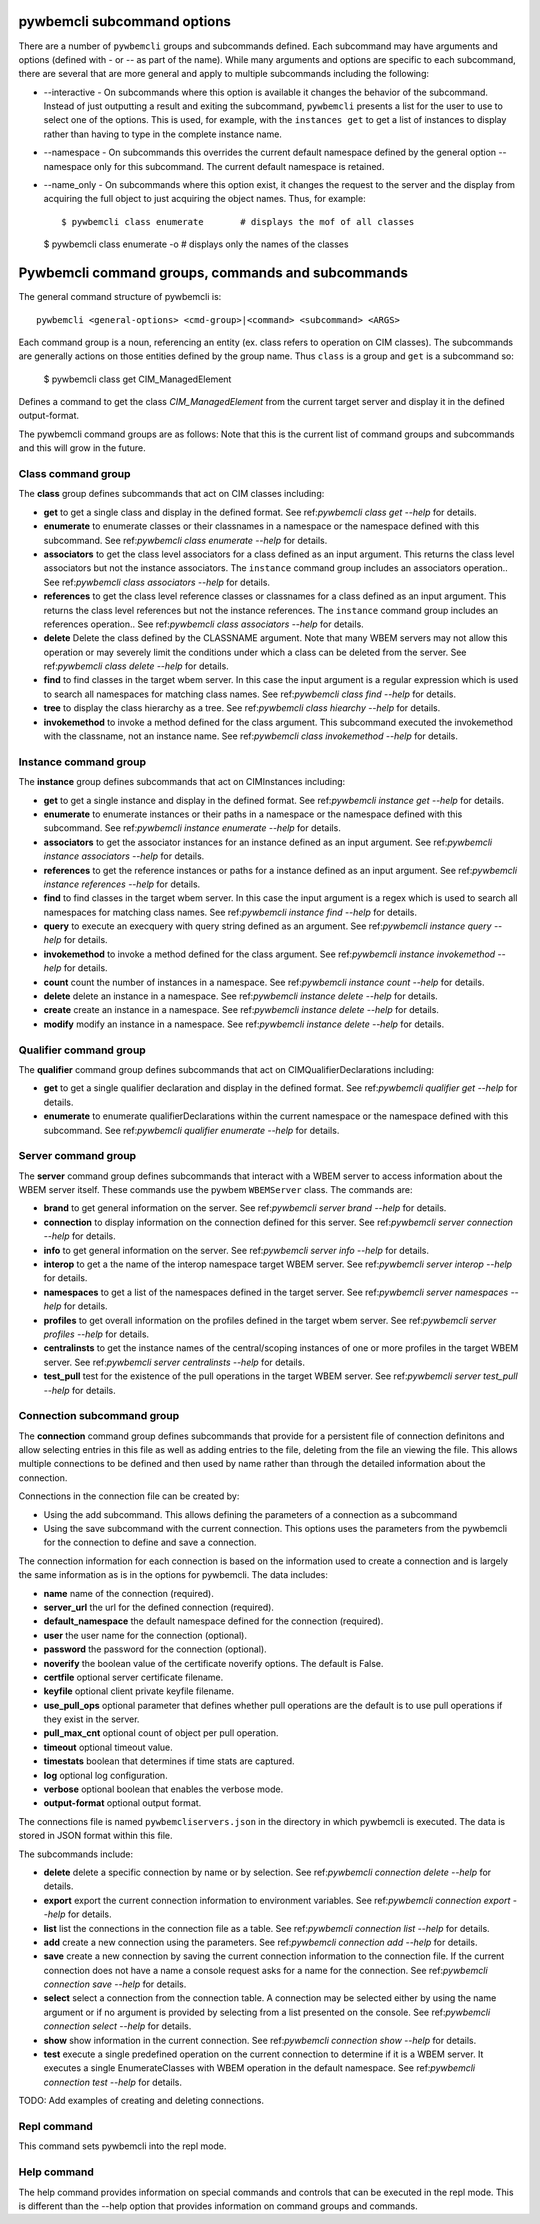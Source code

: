 .. Copyright 2016 IBM Corp. All Rights Reserved.
..
.. Licensed under the Apache License, Version 2.0 (the "License");
.. you may not use this file except in compliance with the License.
.. You may obtain a copy of the License at
..
..    http://www.apache.org/licenses/LICENSE-2.0
..
.. Unless required by applicable law or agreed to in writing, software
.. distributed under the License is distributed on an "AS IS" BASIS,
.. WITHOUT WARRANTIES OR CONDITIONS OF ANY KIND, either express or implied.
.. See the License for the specific language governing permissions and
.. limitations under the License.
..

.. _`pywbemcli subcommand options`:

pywbemcli subcommand options
============================

There are a number of ``pywbemcli``  groups and subcommands defined.  Each subcommand
may have arguments  and options (defined with - or -- as part of the
name). While many arguments and options are specific to each subcommand, there
are several that are more general and apply to multiple subcommands including
the following:

* --interactive - On subcommands where this option is available it changes
  the behavior of the subcommand. Instead of just outputting a result and
  exiting the subcommand, ``pywbemcli`` presents a list for the user to use
  to select one of the options.  This is used, for example, with the
  ``instances get`` to get a list of instances to display rather than having
  to type in the complete instance name.

* --namespace - On subcommands this overrides the current default namespace
  defined by the general option --namespace only for this subcommand. The
  current default namespace is retained.

* --name_only - On subcommands where this option exist, it changes the
  request to the server and the display from acquiring the full object to
  just acquiring the object names.  Thus, for example::

  $ pywbemcli class enumerate       # displays the mof of all classes

  $ pywbemcli class enumerate -o     # displays only the names of the classes

.. _`Pywbemcli command groups, comands and subcommands`:

Pywbemcli command groups, commands and subcommands
==================================================

The general command structure of pywbemcli is::

    pywbemcli <general-options> <cmd-group>|<command> <subcommand> <ARGS>

Each command group is a noun, referencing an entity (ex. class
refers to operation on CIM classes). The subcommands are generally actions on
those entities defined by the group name. Thus ``class`` is a group and
``get`` is a subcommand so:

    $ pywbemcli class get CIM_ManagedElement

Defines a command to get the class `CIM_ManagedElement` from the current
target server and display it in the defined output-format.


The pywbemcli command groups are as follows: Note that this is the current
list of command groups and subcommands and this will grow in the future.

.. _`Class command group`:

Class command group
----------------------

The **class** group defines subcommands that act on CIM classes including:

* **get** to get a single class and display in the defined format.
  See ref:`pywbemcli class get --help` for details.
* **enumerate** to enumerate classes or their classnames in a
  namespace or the namespace defined with this subcommand.
  See ref:`pywbemcli class enumerate --help` for details.
* **associators** to get the class level associators for a class defined
  as an input argument.  This returns the class level associators
  but not the instance  associators. The ``instance`` command group
  includes an associators operation..
  See ref:`pywbemcli class associators --help` for details.

* **references** to get the class level reference classes or classnames for a
  class defined as an input argument. This returns the class level references
  but not the instance references. The ``instance`` command group
  includes an references operation..
  See ref:`pywbemcli class associators --help` for details.
* **delete** Delete the class defined by the CLASSNAME argument. Note that
  many WBEM servers may not allow this operation or may severely limit the
  conditions under which a class can be deleted from the server.
  See ref:`pywbemcli class delete --help` for details.
* **find** to find classes in the target wbem server.  In this case the
  input argument is a regular expression which is used to search all namespaces for
  matching class names.
  See ref:`pywbemcli class find --help` for details.
* **tree** to display the class hierarchy as a tree.
  See ref:`pywbemcli class hiearchy --help` for details.
* **invokemethod** to invoke a method defined for the class argument. This
  subcommand executed the invokemethod with the classname, not an instance
  name.   See ref:`pywbemcli class invokemethod --help` for details.

.. _`Instance subcommand group`:

Instance command group
-------------------------

The **instance** group defines subcommands that act on CIMInstances including:

* **get** to get a single instance and display in the defined format.
  See ref:`pywbemcli instance get --help` for details.
* **enumerate** to enumerate instances or their paths in a
  namespace or the namespace defined with this subcommand.
  See ref:`pywbemcli instance enumerate --help` for details.
* **associators** to get the associator instances for an instance defined
  as an input argument.
  See ref:`pywbemcli instance associators --help` for details.
* **references** to get the reference instances or paths for a
  instance defined as an input argument.
  See ref:`pywbemcli instance references --help` for details.
* **find** to find classes in the target wbem server.  In this case the
  input argument is a regex which is used to search all namespaces for
  matching class names.
  See ref:`pywbemcli instance find --help` for details.
* **query** to execute an execquery with query string defined as an argument.
  See ref:`pywbemcli instance query --help` for details.
* **invokemethod** to invoke a method defined for the class argument.
  See ref:`pywbemcli instance invokemethod --help` for details.
* **count** count the number of instances in a namespace.
  See ref:`pywbemcli instance count --help` for details.
* **delete** delete an instance in a namespace.
  See ref:`pywbemcli instance delete --help` for details.
* **create** create an instance in a namespace.
  See ref:`pywbemcli instance delete --help` for details.
* **modify** modify an instance in a namespace.
  See ref:`pywbemcli instance delete --help` for details.

.. _`qualifier command group`:

Qualifier command group
--------------------------

The **qualifier** command group defines subcommands that act on
CIMQualifierDeclarations including:

* **get** to get a single qualifier declaration and display in the defined format.
  See ref:`pywbemcli qualifier get --help` for details.

* **enumerate** to enumerate qualifierDeclarations within the
  current namespace or the namespace defined with this subcommand.
  See ref:`pywbemcli qualifier enumerate --help` for details.


.. _`Server command group`:

Server command group
--------------------

The **server** command group defines subcommands that interact with a WBEM server
to access information about the WBEM server itself. These commands use the
pywbem ``WBEMServer`` class. The commands are:

* **brand** to get general information on the server.
  See ref:`pywbemcli server brand --help` for details.
* **connection** to display information on the connection defined for this
  server. See ref:`pywbemcli server connection --help` for details.
* **info** to get general information on the server.
  See ref:`pywbemcli server info --help` for details.
* **interop** to get a the name of the interop namespace target WBEM server.
  See ref:`pywbemcli server interop --help` for details.
* **namespaces** to get a list of the namespaces defined in the target server.
  See ref:`pywbemcli server namespaces --help` for details.
* **profiles** to get overall information on the profiles defined in the
  target wbem server.   See ref:`pywbemcli server profiles --help` for details.
* **centralinsts** to get the instance names of the central/scoping instances of
  one or more profiles in the target WBEM server.
  See ref:`pywbemcli server centralinsts --help` for details.
* **test_pull** test for the existence of the pull operations in the target
  WBEM server.
  See ref:`pywbemcli server test_pull --help` for details.

.. _`Connection command group`:

Connection subcommand group
---------------------------

The **connection** command group defines subcommands that provide for a
persistent file of connection definitons and allow selecting entries in this
file as well as adding entries to the file, deleting from the file an viewing
the file. This allows multiple connections to be defined and then used by name
rather than through the detailed information about the connection.

Connections in the connection file can be created by:

* Using the add subcommand. This allows defining the parameters of a connection
  as a subcommand

* Using the save subcommand with the current connection. This options uses the
  parameters from the pywbemcli for the connection to define and save a
  connection.

The connection information for each connection is based on the information
used to create a connection and is largely the same information as is in the
options for pywbemcli. The data includes:

* **name** name of the connection (required).
* **server_url** the url for the defined connection (required).
* **default_namespace** the default namespace defined for the connection
  (required).
* **user** the user name for the connection (optional).
* **password** the password for the connection (optional).
* **noverify** the boolean value of the certificate noverify options.  The
  default is False.
* **certfile** optional server certificate filename.
* **keyfile** optional client private keyfile filename.
* **use_pull_ops** optional parameter that defines whether pull operations are
  the default is to use pull operations if they exist in the server.
* **pull_max_cnt** optional count of object per pull operation.
* **timeout** optional timeout value.
* **timestats** boolean that determines if time stats are captured.
* **log** optional log configuration.
* **verbose** optional boolean that enables the verbose mode.
* **output-format** optional output format.

The connections file is named ``pywbemcliservers.json`` in the directory
in which pywbemcli is executed. The data is stored in JSON format within this
file.

The subcommands include:

* **delete** delete a specific connection by name or by selection.
  See ref:`pywbemcli connection delete --help` for details.
* **export** export the current connection information to environment variables.
  See ref:`pywbemcli connection export --help` for details.
* **list** list the connections in the connection file as a table.
  See ref:`pywbemcli connection list --help` for details.
* **add** create a new connection using the parameters.
  See ref:`pywbemcli connection add --help` for details.
* **save** create a new connection by saving the current connection information
  to the connection file.  If the current connection does not have a name
  a console request asks for a name for the connection.
  See ref:`pywbemcli connection save --help` for details.
* **select** select a connection from the connection table.  A connection
  may be selected either by using the name argument or if no argument is
  provided by selecting from a list presented on the console.
  See ref:`pywbemcli connection select --help` for details.
* **show** show information in the current connection.
  See ref:`pywbemcli connection show --help` for details.
* **test** execute a single predefined operation on the current connection
  to determine if it is a WBEM server. It executes a single EnumerateClasses
  with WBEM operation in the default namespace.
  See ref:`pywbemcli connection test --help` for details.

TODO: Add examples of creating and deleting connections.



.. _`Repl command`:

Repl command
------------

This command sets pywbemcli into the repl mode.


.. _`Help command`:

Help command
------------

The help command provides information on special commands and controls that
can be executed in the repl mode. This is different than the --help option
that provides information on command groups and commands.


